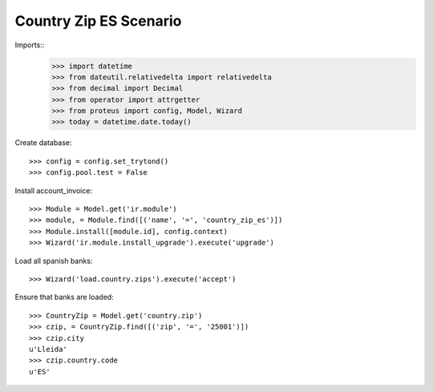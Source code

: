 =======================
Country Zip ES Scenario
=======================

Imports::
    >>> import datetime
    >>> from dateutil.relativedelta import relativedelta
    >>> from decimal import Decimal
    >>> from operator import attrgetter
    >>> from proteus import config, Model, Wizard
    >>> today = datetime.date.today()

Create database::

    >>> config = config.set_trytond()
    >>> config.pool.test = False

Install account_invoice::

    >>> Module = Model.get('ir.module')
    >>> module, = Module.find([('name', '=', 'country_zip_es')])
    >>> Module.install([module.id], config.context)
    >>> Wizard('ir.module.install_upgrade').execute('upgrade')

Load all spanish banks::

    >>> Wizard('load.country.zips').execute('accept')

Ensure that banks are loaded::

    >>> CountryZip = Model.get('country.zip')
    >>> czip, = CountryZip.find([('zip', '=', '25001')])
    >>> czip.city
    u'Lleida'
    >>> czip.country.code
    u'ES'
